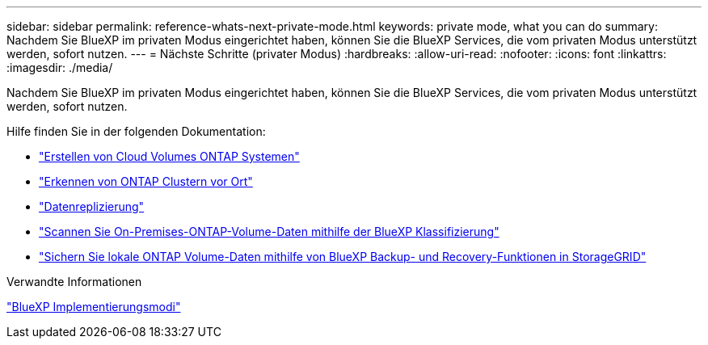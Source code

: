 ---
sidebar: sidebar 
permalink: reference-whats-next-private-mode.html 
keywords: private mode, what you can do 
summary: Nachdem Sie BlueXP im privaten Modus eingerichtet haben, können Sie die BlueXP Services, die vom privaten Modus unterstützt werden, sofort nutzen. 
---
= Nächste Schritte (privater Modus)
:hardbreaks:
:allow-uri-read: 
:nofooter: 
:icons: font
:linkattrs: 
:imagesdir: ./media/


[role="lead"]
Nachdem Sie BlueXP im privaten Modus eingerichtet haben, können Sie die BlueXP Services, die vom privaten Modus unterstützt werden, sofort nutzen.

Hilfe finden Sie in der folgenden Dokumentation:

* https://docs.netapp.com/us-en/bluexp-cloud-volumes-ontap/index.html["Erstellen von Cloud Volumes ONTAP Systemen"^]
* https://docs.netapp.com/us-en/bluexp-ontap-onprem/index.html["Erkennen von ONTAP Clustern vor Ort"^]
* https://docs.netapp.com/us-en/bluexp-replication/index.html["Datenreplizierung"^]
* https://docs.netapp.com/us-en/bluexp-classification/task-deploy-compliance-dark-site.html["Scannen Sie On-Premises-ONTAP-Volume-Daten mithilfe der BlueXP Klassifizierung"^]
* https://docs.netapp.com/us-en/bluexp-backup-recovery/task-backup-onprem-private-cloud.html["Sichern Sie lokale ONTAP Volume-Daten mithilfe von BlueXP Backup- und Recovery-Funktionen in StorageGRID"^]


.Verwandte Informationen
link:concept-modes.html["BlueXP Implementierungsmodi"]
